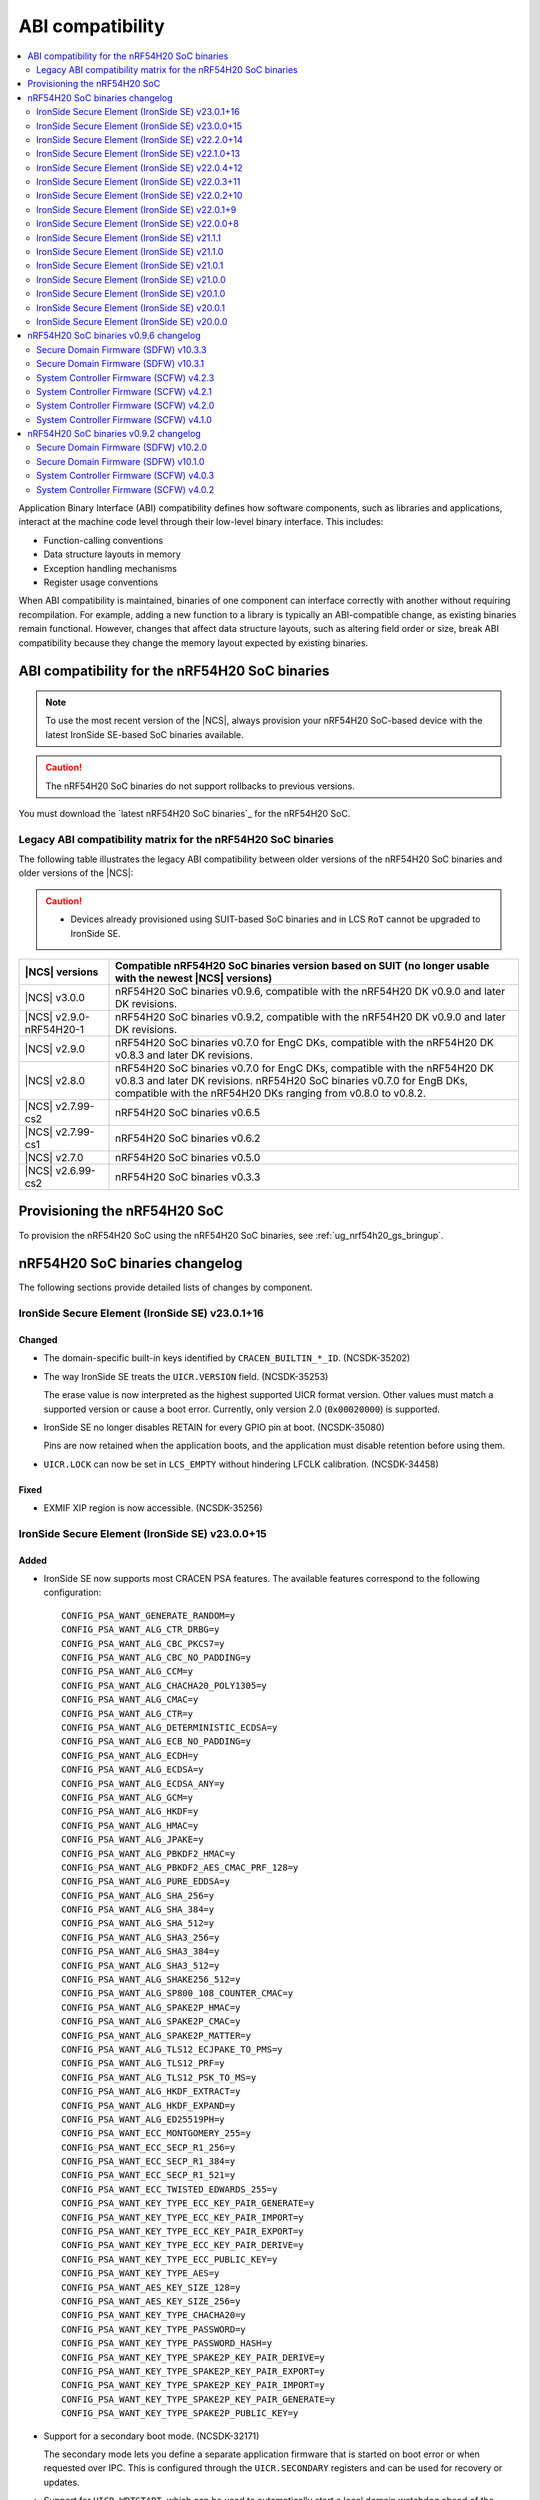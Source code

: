 .. _abi_compatibility:

ABI compatibility
#################

.. contents::
   :local:
   :depth: 2

Application Binary Interface (ABI) compatibility defines how software components, such as libraries and applications, interact at the machine code level through their low-level binary interface.
This includes:

* Function-calling conventions
* Data structure layouts in memory
* Exception handling mechanisms
* Register usage conventions

When ABI compatibility is maintained, binaries of one component can interface correctly with another without requiring recompilation.
For example, adding a new function to a library is typically an ABI-compatible change, as existing binaries remain functional.
However, changes that affect data structure layouts, such as altering field order or size, break ABI compatibility because they change the memory layout expected by existing binaries.

ABI compatibility for the nRF54H20 SoC binaries
***********************************************

.. note::
   To use the most recent version of the |NCS|, always provision your nRF54H20 SoC-based device with the latest IronSide SE-based SoC binaries available.

.. caution::
   The nRF54H20 SoC binaries do not support rollbacks to previous versions.

You must download the `latest nRF54H20 SoC binaries`_ for the nRF54H20 SoC.

Legacy ABI compatibility matrix for the nRF54H20 SoC binaries
=============================================================

The following table illustrates the legacy ABI compatibility between older versions of the nRF54H20 SoC binaries and older versions of the |NCS|:

.. caution::
   * Devices already provisioned using SUIT-based SoC binaries and in LCS ``RoT`` cannot be upgraded to IronSide SE.

.. list-table::
   :header-rows: 1

   * - |NCS| versions
     - Compatible nRF54H20 SoC binaries version based on SUIT
       (no longer usable with the newest |NCS| versions)
   * - |NCS| v3.0.0
     - nRF54H20 SoC binaries v0.9.6, compatible with the nRF54H20 DK v0.9.0 and later DK revisions.
   * - |NCS| v2.9.0-nRF54H20-1
     - nRF54H20 SoC binaries v0.9.2, compatible with the nRF54H20 DK v0.9.0 and later DK revisions.
   * - |NCS| v2.9.0
     - nRF54H20 SoC binaries v0.7.0 for EngC DKs, compatible with the nRF54H20 DK v0.8.3 and later DK revisions.
   * - |NCS| v2.8.0
     - nRF54H20 SoC binaries v0.7.0 for EngC DKs, compatible with the nRF54H20 DK v0.8.3 and later DK revisions.
       nRF54H20 SoC binaries v0.7.0 for EngB DKs, compatible with the nRF54H20 DKs ranging from v0.8.0 to v0.8.2.
   * - |NCS| v2.7.99-cs2
     - nRF54H20 SoC binaries v0.6.5
   * - |NCS| v2.7.99-cs1
     - nRF54H20 SoC binaries v0.6.2
   * - |NCS| v2.7.0
     - nRF54H20 SoC binaries v0.5.0
   * - |NCS| v2.6.99-cs2
     - nRF54H20 SoC binaries v0.3.3

Provisioning the nRF54H20 SoC
*****************************

To provision the nRF54H20 SoC using the nRF54H20 SoC binaries, see :ref:`ug_nrf54h20_gs_bringup`.

nRF54H20 SoC binaries changelog
*******************************

The following sections provide detailed lists of changes by component.

IronSide Secure Element (IronSide SE) v23.0.1+16
================================================

Changed
-------

* The domain-specific built-in keys identified by ``CRACEN_BUILTIN_*_ID``. (NCSDK-35202)
* The way IronSide SE treats the ``UICR.VERSION`` field. (NCSDK-35253)

  The erase value is now interpreted as the highest supported UICR format version.
  Other values must match a supported version or cause a boot error.
  Currently, only version 2.0 (``0x00020000``) is supported.
* IronSide SE no longer disables RETAIN for every GPIO pin at boot. (NCSDK-35080)

  Pins are now retained when the application boots, and the application must disable retention before using them.
* ``UICR.LOCK`` can now be set in ``LCS_EMPTY`` without hindering LFCLK calibration. (NCSDK-34458)

Fixed
-----

* EXMIF XIP region is now accessible. (NCSDK-35256)

IronSide Secure Element (IronSide SE) v23.0.0+15
================================================

Added
-----

* IronSide SE now supports most CRACEN PSA features.
  The available features correspond to the following configuration::

    CONFIG_PSA_WANT_GENERATE_RANDOM=y
    CONFIG_PSA_WANT_ALG_CTR_DRBG=y
    CONFIG_PSA_WANT_ALG_CBC_PKCS7=y
    CONFIG_PSA_WANT_ALG_CBC_NO_PADDING=y
    CONFIG_PSA_WANT_ALG_CCM=y
    CONFIG_PSA_WANT_ALG_CHACHA20_POLY1305=y
    CONFIG_PSA_WANT_ALG_CMAC=y
    CONFIG_PSA_WANT_ALG_CTR=y
    CONFIG_PSA_WANT_ALG_DETERMINISTIC_ECDSA=y
    CONFIG_PSA_WANT_ALG_ECB_NO_PADDING=y
    CONFIG_PSA_WANT_ALG_ECDH=y
    CONFIG_PSA_WANT_ALG_ECDSA=y
    CONFIG_PSA_WANT_ALG_ECDSA_ANY=y
    CONFIG_PSA_WANT_ALG_GCM=y
    CONFIG_PSA_WANT_ALG_HKDF=y
    CONFIG_PSA_WANT_ALG_HMAC=y
    CONFIG_PSA_WANT_ALG_JPAKE=y
    CONFIG_PSA_WANT_ALG_PBKDF2_HMAC=y
    CONFIG_PSA_WANT_ALG_PBKDF2_AES_CMAC_PRF_128=y
    CONFIG_PSA_WANT_ALG_PURE_EDDSA=y
    CONFIG_PSA_WANT_ALG_SHA_256=y
    CONFIG_PSA_WANT_ALG_SHA_384=y
    CONFIG_PSA_WANT_ALG_SHA_512=y
    CONFIG_PSA_WANT_ALG_SHA3_256=y
    CONFIG_PSA_WANT_ALG_SHA3_384=y
    CONFIG_PSA_WANT_ALG_SHA3_512=y
    CONFIG_PSA_WANT_ALG_SHAKE256_512=y
    CONFIG_PSA_WANT_ALG_SP800_108_COUNTER_CMAC=y
    CONFIG_PSA_WANT_ALG_SPAKE2P_HMAC=y
    CONFIG_PSA_WANT_ALG_SPAKE2P_CMAC=y
    CONFIG_PSA_WANT_ALG_SPAKE2P_MATTER=y
    CONFIG_PSA_WANT_ALG_TLS12_ECJPAKE_TO_PMS=y
    CONFIG_PSA_WANT_ALG_TLS12_PRF=y
    CONFIG_PSA_WANT_ALG_TLS12_PSK_TO_MS=y
    CONFIG_PSA_WANT_ALG_HKDF_EXTRACT=y
    CONFIG_PSA_WANT_ALG_HKDF_EXPAND=y
    CONFIG_PSA_WANT_ALG_ED25519PH=y
    CONFIG_PSA_WANT_ECC_MONTGOMERY_255=y
    CONFIG_PSA_WANT_ECC_SECP_R1_256=y
    CONFIG_PSA_WANT_ECC_SECP_R1_384=y
    CONFIG_PSA_WANT_ECC_SECP_R1_521=y
    CONFIG_PSA_WANT_ECC_TWISTED_EDWARDS_255=y
    CONFIG_PSA_WANT_KEY_TYPE_ECC_KEY_PAIR_GENERATE=y
    CONFIG_PSA_WANT_KEY_TYPE_ECC_KEY_PAIR_IMPORT=y
    CONFIG_PSA_WANT_KEY_TYPE_ECC_KEY_PAIR_EXPORT=y
    CONFIG_PSA_WANT_KEY_TYPE_ECC_KEY_PAIR_DERIVE=y
    CONFIG_PSA_WANT_KEY_TYPE_ECC_PUBLIC_KEY=y
    CONFIG_PSA_WANT_KEY_TYPE_AES=y
    CONFIG_PSA_WANT_AES_KEY_SIZE_128=y
    CONFIG_PSA_WANT_AES_KEY_SIZE_256=y
    CONFIG_PSA_WANT_KEY_TYPE_CHACHA20=y
    CONFIG_PSA_WANT_KEY_TYPE_PASSWORD=y
    CONFIG_PSA_WANT_KEY_TYPE_PASSWORD_HASH=y
    CONFIG_PSA_WANT_KEY_TYPE_SPAKE2P_KEY_PAIR_DERIVE=y
    CONFIG_PSA_WANT_KEY_TYPE_SPAKE2P_KEY_PAIR_EXPORT=y
    CONFIG_PSA_WANT_KEY_TYPE_SPAKE2P_KEY_PAIR_IMPORT=y
    CONFIG_PSA_WANT_KEY_TYPE_SPAKE2P_KEY_PAIR_GENERATE=y
    CONFIG_PSA_WANT_KEY_TYPE_SPAKE2P_PUBLIC_KEY=y

* Support for a secondary boot mode. (NCSDK-32171)

  The secondary mode lets you define a separate application firmware that is started on boot error or when requested over IPC.
  This is configured through the ``UICR.SECONDARY`` registers and can be used for recovery or updates.
* Support for ``UICR.WDTSTART``, which can be used to automatically start a local domain watchdog ahead of the application boot. (NCSDK-35046)
* Support for PSA Internal Trusted Storage (ITS). (NCSDK-18548)

  It is configured through the following ``UICR.SECURESTORAGE`` registers:

  * ``UICR.SECURESTORAGE.CRYPTO`` - Enables persistent key storage for the PSA Crypto API.
  * ``UICR.SECURESTORAGE.ITS`` - Enables the PSA ITS API for managing other sensitive assets.
  * ``UICR.SECURESTORAGE.ENABLE`` and ``UICR.SECURESTORAGE.ADDRESS`` - Required to enable one or both features.

* Support for the IronSide SE DVFS service, replacing the NRFS DVFS service. (NRFX-7321)

Updated
-------

* Renamed the release artifact from :file:`sysctrl.hex` to :file:`ironside_se.hex` to correctly reflect its content.

Removed
-------

* NRFS DVFS service support.

IronSide Secure Element (IronSide SE) v22.2.0+14
================================================

Added
-----

* Support for disabling and enabling USB D+ pull-up control to ensure VBUS-detected IRQs are received.

Changed
-------

* Enabled IPC unbound feature.
* Improved power consumption.
* Improved stability.

Removed
-------

* Temperature subscription

IronSide Secure Element (IronSide SE) v22.1.0+13
================================================

* Added support for configuring TDD (CoreSight++) from local domains. (NCSDK-33486)

IronSide Secure Element (IronSide SE) v22.0.4+12
================================================

Fixed
-----

* An issue where the device became stuck in recovery mode after performing a recovery upgrade. (NCSDK-34258)
* An issue where the eraseall operation, on a device in LCS ROT, was permitted regardless of the contents of UICR. (NCSDK-34232)
* An issue where the recovery firmware would incorrectly determine that UICR was corrupted. (NCSDK-32241)

Updated
-------

* sysctrl to 5.0.1: stability improvements.

IronSide Secure Element (IronSide SE) v22.0.3+11
================================================

Fixed
-----

* psa_crypto:

   * Bytes written are now correctly returned (in place of buffer size). (NCSDK-34172)
   * Added missing ECC_MONTGOMERY_255 configuration. (NCSDK-34200)
   * Passing 0-sized buffers are now allowed for optional arguments. (NCSDK-34171).

* The default owner ID of some peripherals, where previously it was set to SECURE or SYSCTRL instead of APPLICATION. (NCSDK-34187)

IronSide Secure Element (IronSide SE) v22.0.2+10
================================================

* Fixed missing CIPHER support in the PSA crypto service.

IronSide Secure Element (IronSide SE) v22.0.1+9
===============================================

No functional change.
Version bump to verify update with live versions.

IronSide Secure Element (IronSide SE) v22.0.0+8
===============================================

Added
-----

* This release is now signed with Nordic keys.
  The SWD connection is still required to update IronSide using official tools.
  For more information, run ``west ncs-ironside-se-update --help``.
  A backward LCS transition is not required to update IronSide.
* Added support for ``UICR.PROTECTEDMEM``, which enables integrity checking of an immutable bootloader.

Updated
-------

* Increased the size of USLOT (IronSide + sysctrl) to 120 kB.
* Increased the size of RSLOT (IronSide recovery firmware) to 20 kB.
* Enabled downgrade protection for IronSide in debug builds.
* Changed the owner ID used in the default global domain SPU configurations from ``NONE`` to ``APPLICATION``.
  This means that all peripherals and split-ownership registers are accessible by the application core, PPR and FLPR by default.
  Use ``UICR.PERIPHCONF`` to grant the radio core access to global domain peripherals.

IronSide Secure Element (IronSide SE) v21.1.1
=============================================

* Updated to not require CHIDX values to be set when configuring ``PPIB_SUBSCRIBE_SEND`` or ``PPIB_PUBLISH_RECEIVE`` through ``PERIPHCONF``.
* Fixed an issue where the application core was booted despite the presence of boot errors.

IronSide Secure Element (IronSide SE) v21.1.0
=============================================

Added
-----

* MAC in the PSA Crypto service.
* Static memory checks that protect Nordic assets by whitelisting only memory ranges available to the application developers.
* System Controller Firmware (SCFW) releases in the IronSide SE releases.
  See :ref:`scfw_5_0_0` for details.

Updated
-------

* The CPUCONF service request definition.
* The CPU and WAIT parameters are now both packed into the first 4-byte value, and the message data is sent inline in the request.
* Support for initializing a subset of global domain peripherals by configuring ``UICR.PERIPHCONF``.
  This enables the initial configuration of the CTRLSEL GPIO pin, global IRQ mapping, IPC mapping, global PPIBs, and more.
* ``UICR.PERIPHCONF`` reintroduces functionality that was previously available with specialized ``UICR.*`` registers, but with a lower-level interface that is more powerful, flexible, and future proof.

.. _scfw_5_0_0:

System Controller Firmware (SCFW) v5.0.0
----------------------------------------

Added
~~~~~

* SWEXT service.

Updated
~~~~~~~

* Reduced MRAM auto power down timeout (helps with lower power usage).
* GRCCONF module code optimization.
* IPC communication code optimization (Zephyr IPC service used directly without additional queue).
* Fixed higher power consumption when clock switcher changed to LFRC.

IronSide Secure Element (IronSide SE) v21.0.1
=============================================

Added
-----

* Boot report to be written to radio core. (NCSDK-33583)

Updated
-------

* Enable link-time optimization.
* Disable CRACEN microcode loading. (NCSDK-32173)

Fixed
-----

* The application core is now started in halted mode when IronSide SE detects errors in the UICR or BICR. (NCSDK-33306)
  This allows recovery from such errors by writing correct values using a debugger.

IronSide Secure Element (IronSide SE) v21.0.0
=============================================

Added
-----

* Support for the IronSide SE update service. (NCSDK-32173)
  This service allows updating IronSide SE firmware using the ``west ncs-ironside-se-update`` command.
  The update is performed over SWD, and the device must be in a debug mode.
* Experimental support for a new UICR format. (NCSDK-32444)
  At this stage, the functionality is mainly for internal testing and development, and user tools for interacting with UICR will be added at a later stage.
* Boot report support. (NCSDK-32393)
* CPUCONF service for booting the radio core. (NCSDK-32925)
  Currently, only ``hello world`` is supported.
* IronSide calls, the successor to SSF. (NCSDK-32441).

Updated
-------

* The limited PSA Crypto API is now implemented as an IronSide call. (NCSDK-32912)
  This replaces the temporary IPC mechanism from the last release.

Fixed
-----

* An issue that set the CTRLAP.BOOTSTATUS firmware sequence number always to zero. (NCSDK-33265)

IronSide Secure Element (IronSide SE) v20.1.0
=============================================

Added
-----

* Added experimental support for a limited :ref:`PSA Crypto API <ug_psa_certified_api_overview_crypto>` service.
  This is built on top of a temporary IPC mechanism which will soon be replaced.
  The top-level interface will remain the same. (NCSDK-32163)

  The PSA Crypto API support through the :ref:`ug_crypto_architecture_implementation_standards_ironside` is currently limited to the following ``PSA_WANT`` symbols for :ref:`cryptographic feature selection <crypto_drivers_feature_selection>`:

  * ``PSA_WANT_GENERATE_RANDOM``
  * ``PSA_WANT_ALG_SHA_256``
  * ``PSA_WANT_ALG_SHA_512``
  * ``PSA_WANT_ALG_GCM``
  * ``PSA_WANT_ALG_ECDSA``
  * ``PSA_WANT_ALG_ECDH``
  * ``PSA_WANT_ALG_ED25519PH``
  * ``PSA_WANT_ECC_SECP_R1_256``
  * ``PSA_WANT_KEY_TYPE_ECC_PUBLIC_KEY``
  * ``PSA_WANT_KEY_TYPE_ECC_KEY_PAIR_IMPORT``
  * ``PSA_WANT_KEY_TYPE_ECC_KEY_PAIR_EXPORT``
  * ``PSA_WANT_KEY_TYPE_ECC_KEY_PAIR_GENERATE``
  * ``PSA_WANT_KEY_TYPE_ECC_KEY_PAIR_DERIVE``

  To use the service, set the :kconfig:option:`CONFIG_NRF_SECURITY` to ``y``.
  For more information on the implementations available in the cryptographic drivers, see the :ref:`crypto_drivers`.

  .. note::
     The v20.1.0 support for this PSA Certified Crypto API is not compatible with |NCS| v3.0.0 or v3.1.0.
     It is only compatible with the ``sdk-nrf`` revision ``1b2abb07b8b2528ecaf86f54e0c6cf48c425055a``.

Updated
-------

* ``EXTRAVERSION`` is now included in ``SICR.TBS.x.VERSION``.

IronSide Secure Element (IronSide SE) v20.0.1
=============================================

Updated
-------

* AUX-AP to be always disabled.
* Internal optimization of MRAM and RAM usage.

Removed
-------

* Initializing TDD on system boot as it is not retained.
* Initializing P6 and P7 pins to be EXMIF/TPIU to prevent unacceptable output states.

IronSide Secure Element (IronSide SE) v20.0.0
=============================================

This is the first release that is based on the new Secure Domain firmware architecture.
Most of the functionality from the preceding version of SDFW has been disabled or removed and will be gradually reintroduced in upcoming versions.

Added
-----

* Support for the ``ERASEALL`` command through the boot command interface. (NCSDK-31997)
* Support for the ``DEBUGWAIT`` command through the boot command interface.
* A new scheme for status reporting through the BOOTSTATUS register in CTRL-AP. (NCSDK-32355)

Updated
-------

* SCFW to be included in the URoT firmware partition.
  Additionally, the SysCtrl CPU is always started. (NCSDK-31993)
* SDFW to not start the radio core.
  The application core is now always started with the secure VTOR set to the first address following the IronSide SE partitions. (NCSDK-31995)
* SDFW to statically configure the device at boot so that most resources are accessible by the application core without needing to modify the UICR. (NCSDK-31999)

Removed (from legacy SUIT-based SDFW)
-------------------------------------

* SSF and all SSF services have been disabled. (NCSDK-32000)
* Resource configuration based on UICR has been disabled. (NCSDK-31999)
* The SDFW ADAC interface has been disabled. (NCSDK-31994)
* SUIT is no longer supported. (NCSDK-31996)

nRF54H20 SoC binaries v0.9.6 changelog
**************************************

The following sections provide detailed lists of changes by component.

Secure Domain Firmware (SDFW) v10.3.3
=====================================

* Updated BINDESC to a new version.

Secure Domain Firmware (SDFW) v10.3.1
=====================================

Added
-----

* Enabled pulling of Secure Domain images during SUIT manifest processing.

Fixed
-----

* Adjusted file URIs to prevent SUIT envelope size overflow.
* Resolved an issue where the IPUC write setup was being erased, ensuring proper SUIT AB operation.

System Controller Firmware (SCFW) v4.2.3
=========================================

* Removed changing ``VREG1V0 VOUT`` for the high-power radio in power management temperature monitoring.
  The actual value is now set by the SysCtrl ROM from FICR.

System Controller Firmware (SCFW) v4.2.1
=========================================

* Updated PCRM configuration to set the BLE active parameter to ``0x0E``.

System Controller Firmware (SCFW) v4.2.0
=========================================

* Updated the ``PCRM.LOAD`` value for radio on-demand operations using dedicated VEVIF channels.
* Implemented a workaround for ICPS-1304.

System Controller Firmware (SCFW) v4.1.0
=========================================

Added
-----

* Audio PLL service for local domains.
* LFRC support.

Updated
-------

* Clock initialization tree to support a new 32k clock source - LFRC.

Removed
-------

* Split image partition.

nRF54H20 SoC binaries v0.9.2 changelog
**************************************

The following sections provide detailed lists of changes by component.

Secure Domain Firmware (SDFW) v10.2.0
=====================================

* Updated SUIT to support defining the SUIT cache in Nordic manifests.

Secure Domain Firmware (SDFW) v10.1.0
=====================================

Added
-----

* GPIO DRIVECTRL for P6 and P7 on nRF54H20 is now corrected by SDFW on boot.
  This addresses an issue where some devices has this incorrectly configured.
* Added support for TLS-1.3 in the PSA crypto service.
* Added support for ED25519 pre-hashed in the PSA crypto service.
* The SDFW now uses a watchdog timer with a timeout of 4 seconds.
* Purge protection can be enabled over ADAC.
* Clock control is enabled in SDFW.
* Global domain power request service is integrated in SDFW.
* PUF values from SDROM are cleared on boot.

Updated
-------

* A local domain reset now triggers a global reset.
  ``RESETINFO`` contains both the global and local reset reasons.
* All processors now boot regardless of whether they have firmware.
  If no firmware is present, they boot in halted mode.
* Reduced power consumption from the Secure Domain when tracing is enabled.
* Increased the number of possible concurrent PSA operations to 8.
* The ETR buffer location is now read from the UICR.
  Enabling ETR tracing now requires configuring the location.
* The SDFW no longer immediately resets on a fatal error.

Removed
-------

* Several services from SSF over ADAC.
* Reset event service.

Fixed
-----

* An issue where SDFW exited the sleep state for a short duration after boot completion.
* An issue where replies to ADAC SSF commands contained a large amount of additional zero values at the end of the message.
* An issue where permission checks for pointer members in the SSF PSA crypto service requests were incorrect.
* An issue with invoking crypto service from multiple threads or clients.

System Controller Firmware (SCFW) v4.0.3
=========================================

* Updated LRC to now use a direct GDPWR request.
* Fixed an issue with USB D+ pull-up.

System Controller Firmware (SCFW) v4.0.2
=========================================

Added
-----

* GDFS service: New service implementation to handle change of global domain frequency on demand (HSFLL120).
* GDPWR service: New power domains.

Updated
-------

* Improved stability.
* GDPWR service: Renamed power domains.
* GPIO power configuration:

  * When ``POWER.CONFIG.VDDAO1V8 == External``, the function ``power_bicr_is_any_gpio_powered_from_internal_1v8_reg`` now returns ``false``.
    This allows proper selection of low power modes when supplying nRF54H20 with an external 1.8V, even if the ``VDDIO_x`` are configured as SHORTED.

* Temperature sensor coefficients.
